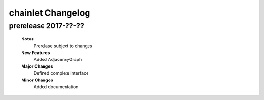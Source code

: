 ++++++++++++++++++
chainlet Changelog
++++++++++++++++++

prerelease 2017-??-??
---------------------

    **Notes**
        Prerelase subject to changes

    **New Features**
        Added AdjacencyGraph

    **Major Changes**
        Defined complete interface

    **Minor Changes**
        Added documentation
